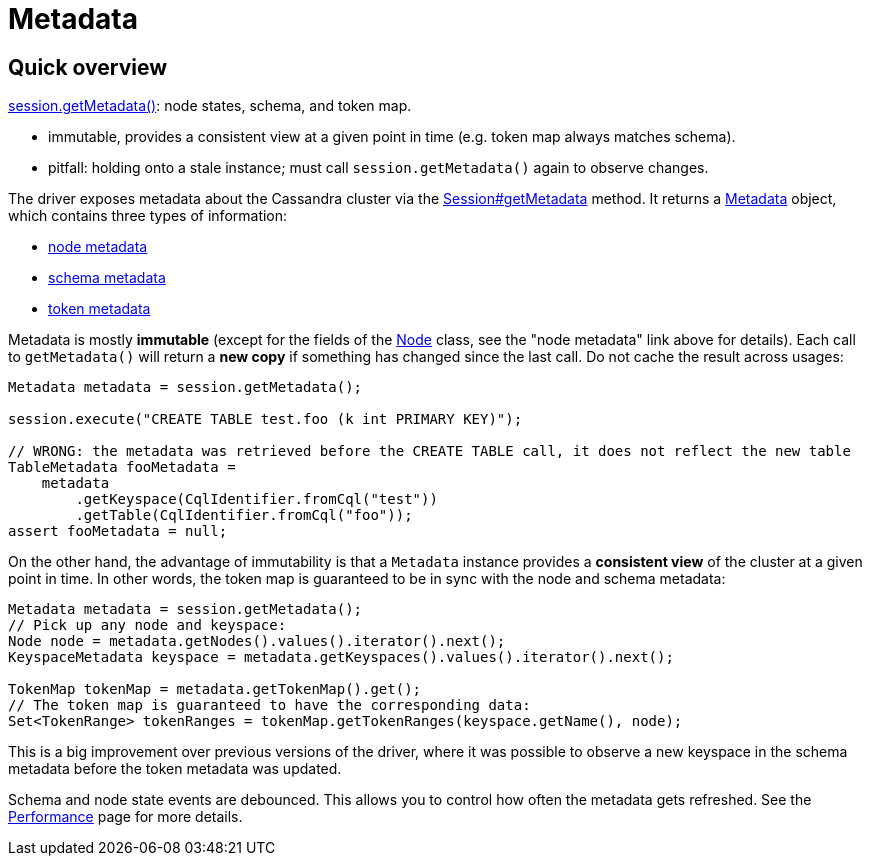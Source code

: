 = Metadata

== Quick overview

https://docs.datastax.com/en/drivers/java/4.17/com/datastax/oss/driver/api/core/session/Session.html#getMetadata--[session.getMetadata()]: node states, schema, and token map.

* immutable, provides a consistent view at a given point in time (e.g.
token map always matches schema).
* pitfall: holding onto a stale instance;
must call `session.getMetadata()` again to observe changes.

The driver exposes metadata about the Cassandra cluster via the https://docs.datastax.com/en/drivers/java/4.17/com/datastax/oss/driver/api/core/session/Session.html#getMetadata--[Session#getMetadata] method.
It returns a https://docs.datastax.com/en/drivers/java/4.17/com/datastax/oss/driver/api/core/metadata/Metadata.html[Metadata] object, which contains three types of information:

* xref:core:metadata/node.adoc[node metadata]
* xref:core:metadata/schema.adoc[schema metadata]
* xref:core:metadata/token.adoc[token metadata]

Metadata is mostly *immutable* (except for the fields of the https://docs.datastax.com/en/drivers/java/4.17/com/datastax/oss/driver/api/core/metadata/Node.html[Node] class, see the "node metadata" link above for details).
Each call to `getMetadata()` will return a *new copy* if something has changed since the last call.
Do not cache the result across usages:

[source,java]
----
Metadata metadata = session.getMetadata();

session.execute("CREATE TABLE test.foo (k int PRIMARY KEY)");

// WRONG: the metadata was retrieved before the CREATE TABLE call, it does not reflect the new table
TableMetadata fooMetadata =
    metadata
        .getKeyspace(CqlIdentifier.fromCql("test"))
        .getTable(CqlIdentifier.fromCql("foo"));
assert fooMetadata = null;
----

On the other hand, the advantage of immutability is that a `Metadata` instance provides a *consistent view* of the cluster at a given point in time.
In other words, the token map is guaranteed to be in sync with the node and schema metadata:

[source,java]
----
Metadata metadata = session.getMetadata();
// Pick up any node and keyspace:
Node node = metadata.getNodes().values().iterator().next();
KeyspaceMetadata keyspace = metadata.getKeyspaces().values().iterator().next();

TokenMap tokenMap = metadata.getTokenMap().get();
// The token map is guaranteed to have the corresponding data:
Set<TokenRange> tokenRanges = tokenMap.getTokenRanges(keyspace.getName(), node);
----

This is a big improvement over previous versions of the driver, where it was possible to observe a new keyspace in the schema metadata before the token metadata was updated.

Schema and node state events are debounced.
This allows you to control how often the metadata gets refreshed.
See the xref:core:performance.adoc#debouncing[Performance] page for more details.
